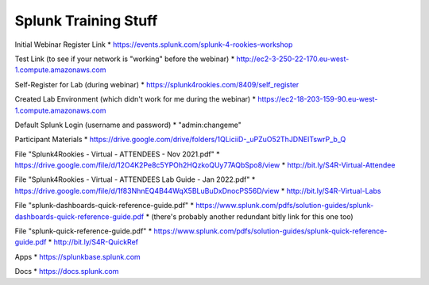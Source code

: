 Splunk Training Stuff
---------------------

Initial Webinar Register Link
* https://events.splunk.com/splunk-4-rookies-workshop

Test Link (to see if your network is "working" before the webinar)
* http://ec2-3-250-22-170.eu-west-1.compute.amazonaws.com

Self-Register for Lab (during webinar)
* https://splunk4rookies.com/8409/self_register

Created Lab Environment (which didn't work for me during the webinar)
* https://ec2-18-203-159-90.eu-west-1.compute.amazonaws.com

Default Splunk Login (username and password)
* "admin:changeme"

Participant Materials
* https://drive.google.com/drive/folders/1QLiciiD-_uPZuO52ThJDNEITswrP_b_Q

File "Splunk4Rookies - Virtual - ATTENDEES - Nov 2021.pdf"
* https://drive.google.com/file/d/12O4K2Pe8c5YPOh2HQzkoQUy77AQbSpo8/view
* http://bit.ly/S4R-Virtual-Attendee

File "Splunk4Rookies - Virtual - ATTENDEES Lab Guide - Jan 2022.pdf"
* https://drive.google.com/file/d/1f83NhnEQ4B44WqX5BLuBuDxDnocPS56D/view
* http://bit.ly/S4R-Virtual-Labs

File "splunk-dashboards-quick-reference-guide.pdf"
* https://www.splunk.com/pdfs/solution-guides/splunk-dashboards-quick-reference-guide.pdf
* (there's probably another redundant bitly link for this one too)

File "splunk-quick-reference-guide.pdf"
* https://www.splunk.com/pdfs/solution-guides/splunk-quick-reference-guide.pdf
* http://bit.ly/S4R-QuickRef

Apps
* https://splunkbase.splunk.com

Docs
* https://docs.splunk.com
